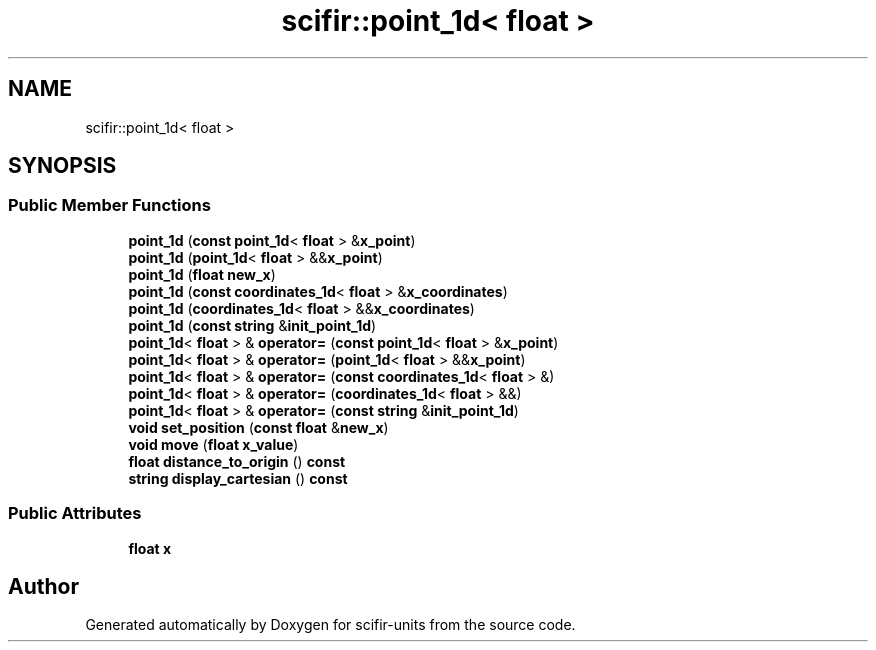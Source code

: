 .TH "scifir::point_1d< float >" 3 "Version 2.0.0" "scifir-units" \" -*- nroff -*-
.ad l
.nh
.SH NAME
scifir::point_1d< float >
.SH SYNOPSIS
.br
.PP
.SS "Public Member Functions"

.in +1c
.ti -1c
.RI "\fBpoint_1d\fP (\fBconst\fP \fBpoint_1d\fP< \fBfloat\fP > &\fBx_point\fP)"
.br
.ti -1c
.RI "\fBpoint_1d\fP (\fBpoint_1d\fP< \fBfloat\fP > &&\fBx_point\fP)"
.br
.ti -1c
.RI "\fBpoint_1d\fP (\fBfloat\fP \fBnew_x\fP)"
.br
.ti -1c
.RI "\fBpoint_1d\fP (\fBconst\fP \fBcoordinates_1d\fP< \fBfloat\fP > &\fBx_coordinates\fP)"
.br
.ti -1c
.RI "\fBpoint_1d\fP (\fBcoordinates_1d\fP< \fBfloat\fP > &&\fBx_coordinates\fP)"
.br
.ti -1c
.RI "\fBpoint_1d\fP (\fBconst\fP \fBstring\fP &\fBinit_point_1d\fP)"
.br
.ti -1c
.RI "\fBpoint_1d\fP< \fBfloat\fP > & \fBoperator=\fP (\fBconst\fP \fBpoint_1d\fP< \fBfloat\fP > &\fBx_point\fP)"
.br
.ti -1c
.RI "\fBpoint_1d\fP< \fBfloat\fP > & \fBoperator=\fP (\fBpoint_1d\fP< \fBfloat\fP > &&\fBx_point\fP)"
.br
.ti -1c
.RI "\fBpoint_1d\fP< \fBfloat\fP > & \fBoperator=\fP (\fBconst\fP \fBcoordinates_1d\fP< \fBfloat\fP > &)"
.br
.ti -1c
.RI "\fBpoint_1d\fP< \fBfloat\fP > & \fBoperator=\fP (\fBcoordinates_1d\fP< \fBfloat\fP > &&)"
.br
.ti -1c
.RI "\fBpoint_1d\fP< \fBfloat\fP > & \fBoperator=\fP (\fBconst\fP \fBstring\fP &\fBinit_point_1d\fP)"
.br
.ti -1c
.RI "\fBvoid\fP \fBset_position\fP (\fBconst\fP \fBfloat\fP &\fBnew_x\fP)"
.br
.ti -1c
.RI "\fBvoid\fP \fBmove\fP (\fBfloat\fP \fBx_value\fP)"
.br
.ti -1c
.RI "\fBfloat\fP \fBdistance_to_origin\fP () \fBconst\fP"
.br
.ti -1c
.RI "\fBstring\fP \fBdisplay_cartesian\fP () \fBconst\fP"
.br
.in -1c
.SS "Public Attributes"

.in +1c
.ti -1c
.RI "\fBfloat\fP \fBx\fP"
.br
.in -1c

.SH "Author"
.PP 
Generated automatically by Doxygen for scifir-units from the source code\&.
